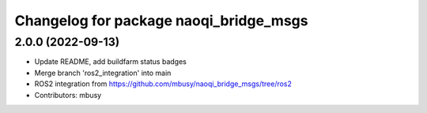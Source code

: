 ^^^^^^^^^^^^^^^^^^^^^^^^^^^^^^^^^^^^^^^
Changelog for package naoqi_bridge_msgs
^^^^^^^^^^^^^^^^^^^^^^^^^^^^^^^^^^^^^^^

2.0.0 (2022-09-13)
------------------
* Update README, add buildfarm status badges
* Merge branch 'ros2_integration' into main
* ROS2 integration from https://github.com/mbusy/naoqi_bridge_msgs/tree/ros2
* Contributors: mbusy
